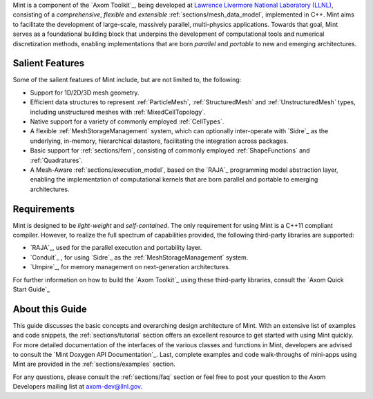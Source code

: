 .. ## Copyright (c) 2017-2019, Lawrence Livermore National Security, LLC and
.. ## other Axom Project Developers. See the top-level COPYRIGHT file for details.
.. ##
.. ## SPDX-License-Identifier: (BSD-3-Clause)


Mint is a component of the `Axom Toolkit`_, being developed at
`Lawrence Livermore National Laboratory (LLNL) <http://www.llnl.gov>`_,
consisting of a *comprehensive*, *flexible* and *extensible*
:ref:`sections/mesh_data_model`, implemented in C++.
Mint aims to facilitate the development of large-scale, massively parallel,
multi-physics applications. Towards that goal, Mint serves as a
foundational building block that underpins the development of computational
tools and numerical discretization methods, enabling implementations that are
born *parallel* and *portable* to new and emerging architectures.

Salient Features
^^^^^^^^^^^^^^^^^

Some of the salient features of Mint include, but are not limited to, the
following:

* Support for 1D/2D/3D mesh geometry.

* Efficient data structures to represent :ref:`ParticleMesh`,
  :ref:`StructuredMesh` and :ref:`UnstructuredMesh` types, including
  unstructured meshes with :ref:`MixedCellTopology`.

* Native support for a variety of commonly employed :ref:`CellTypes`.

* A flexible :ref:`MeshStorageManagement` system, which can optionally
  inter-operate with `Sidre`_ as the underlying, in-memory, hierarchical
  datastore, facilitating the integration across packages.

* Basic support for :ref:`sections/fem`, consisting of
  commonly employed :ref:`ShapeFunctions` and :ref:`Quadratures`.

* A Mesh-Aware :ref:`sections/execution_model`, based on the `RAJA`_ programming
  model abstraction layer, enabling the implementation of computational kernels
  that are born parallel and portable to emerging architectures.

Requirements
^^^^^^^^^^^^^

Mint is designed to be *light-weight* and *self-contained*.
The only requirement for using Mint is a C++11 compliant compiler.
However, to realize the full spectrum of capabilities provided,
the following third-party libraries are supported:

* `RAJA`_, used for the parallel execution and portability layer.

* `Conduit`_ , for using `Sidre`_ as the :ref:`MeshStorageManagement` system.

* `Umpire`_, for memory management on next-generation architectures.

For further information on how to build the `Axom Toolkit`_ using these
third-party libraries, consult the `Axom Quick Start Guide`_

About this Guide
^^^^^^^^^^^^^^^^^

This guide discusses the basic concepts and overarching design architecture of
Mint. With an extensive list of examples and code snippets, the
:ref:`sections/tutorial` section offers an excellent resource to
get started with using Mint quickly. For more detailed documentation
of the interfaces of the various classes and functions in Mint, developers are
advised to consult the `Mint Doxygen API Documentation`_. Last, complete
examples and code walk-throughs of mini-apps using Mint are provided in the
:ref:`sections/examples` section.

For any questions, please consult the :ref:`sections/faq` section or feel free
to post your question to the Axom Developers mailing list at axom-dev@llnl.gov.

